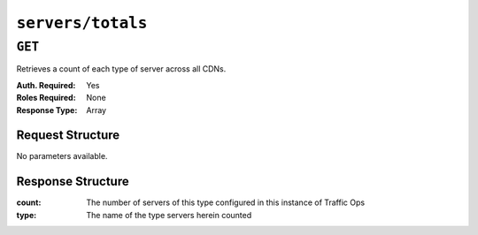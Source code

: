 ..
..
.. Licensed under the Apache License, Version 2.0 (the "License");
.. you may not use this file except in compliance with the License.
.. You may obtain a copy of the License at
..
..     http://www.apache.org/licenses/LICENSE-2.0
..
.. Unless required by applicable law or agreed to in writing, software
.. distributed under the License is distributed on an "AS IS" BASIS,
.. WITHOUT WARRANTIES OR CONDITIONS OF ANY KIND, either express or implied.
.. See the License for the specific language governing permissions and
.. limitations under the License.
..

.. _to-api-servers-totals:

******************
``servers/totals``
******************

``GET``
=======
Retrieves a count of each type of server across all CDNs.

:Auth. Required: Yes
:Roles Required: None
:Response Type:  Array

Request Structure
-----------------
No parameters available.

Response Structure
------------------
:count: The number of servers of this type configured in this instance of Traffic Ops
:type:  The name of the type servers herein counted

.. code-block:: http
	:caption: Response Example

	HTTP/1.1 200 OK
	Access-Control-Allow-Credentials: true
	Access-Control-Allow-Headers: Origin, X-Requested-With, Content-Type, Accept
	Access-Control-Allow-Methods: POST,GET,OPTIONS,PUT,DELETE
	Access-Control-Allow-Origin: *
	Cache-Control: no-cache, no-store, max-age=0, must-revalidate
	Content-Type: application/json
	Date: Mon, 10 Dec 2018 17:02:02 GMT
	Server: Mojolicious (Perl)
	Set-Cookie: mojolicious=...; Path=/; Expires=Mon, 18 Nov 2019 17:40:54 GMT; Max-Age=3600; HttpOnly
	Vary: Accept-Encoding
	Whole-Content-Sha512: J4wy8zf+LX44/qWIbvziWHCcDZpUJ9GOpOVUVqPbVHUCh1V19o8FnE7T+V0639n9Xyw9k10NcaGIqASA+O9Rzg==
	Content-Length: 305

	{ "response": [
		{
			"count": 1,
			"type": "EDGE"
		},
		{
			"count": 1,
			"type": "MID"
		},
		{
			"count": 1,
			"type": "CCR"
		},
		{
			"count": 1,
			"type": "RASCAL"
		},
		{
			"count": 1,
			"type": "RIAK"
		},
		{
			"count": 2,
			"type": "TRAFFIC_OPS"
		},
		{
			"count": 1,
			"type": "TRAFFIC_OPS_DB"
		},
		{
			"count": 1,
			"type": "TRAFFIC_PORTAL"
		},
		{
			"count": 1,
			"type": "BIND"
		},
		{
			"count": 1,
			"type": "ENROLLER"
		}
	]}
